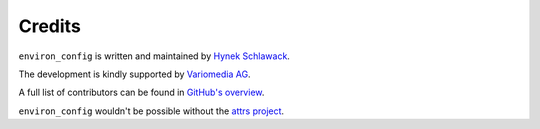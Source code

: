 Credits
=======

``environ_config`` is written and maintained by `Hynek Schlawack <https://hynek.me/>`_.

The development is kindly supported by `Variomedia AG <https://www.variomedia.de/>`_.

A full list of contributors can be found in `GitHub's overview <https://github.com/hynek/environ_config/graphs/contributors>`_.

``environ_config`` wouldn't be possible without the `attrs project <http://www.attrs.org>`_.
